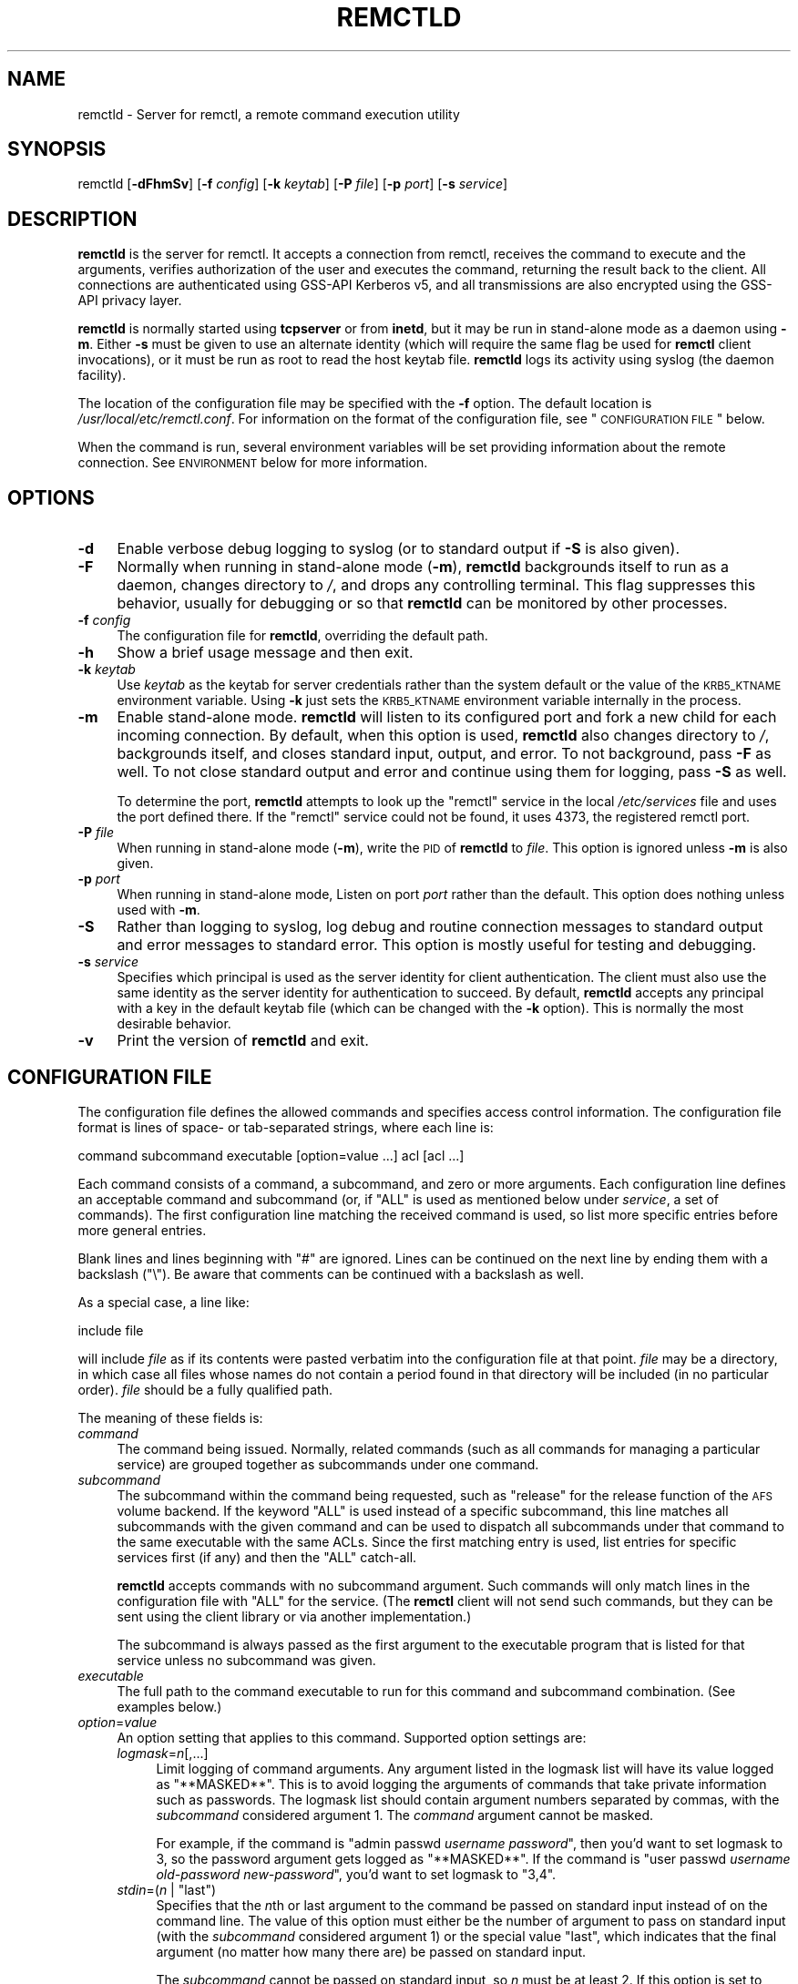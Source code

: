.\" Automatically generated by Pod::Man 2.22 (Pod::Simple 3.07)
.\"
.\" Standard preamble:
.\" ========================================================================
.de Sp \" Vertical space (when we can't use .PP)
.if t .sp .5v
.if n .sp
..
.de Vb \" Begin verbatim text
.ft CW
.nf
.ne \\$1
..
.de Ve \" End verbatim text
.ft R
.fi
..
.\" Set up some character translations and predefined strings.  \*(-- will
.\" give an unbreakable dash, \*(PI will give pi, \*(L" will give a left
.\" double quote, and \*(R" will give a right double quote.  \*(C+ will
.\" give a nicer C++.  Capital omega is used to do unbreakable dashes and
.\" therefore won't be available.  \*(C` and \*(C' expand to `' in nroff,
.\" nothing in troff, for use with C<>.
.tr \(*W-
.ds C+ C\v'-.1v'\h'-1p'\s-2+\h'-1p'+\s0\v'.1v'\h'-1p'
.ie n \{\
.    ds -- \(*W-
.    ds PI pi
.    if (\n(.H=4u)&(1m=24u) .ds -- \(*W\h'-12u'\(*W\h'-12u'-\" diablo 10 pitch
.    if (\n(.H=4u)&(1m=20u) .ds -- \(*W\h'-12u'\(*W\h'-8u'-\"  diablo 12 pitch
.    ds L" ""
.    ds R" ""
.    ds C` ""
.    ds C' ""
'br\}
.el\{\
.    ds -- \|\(em\|
.    ds PI \(*p
.    ds L" ``
.    ds R" ''
'br\}
.\"
.\" Escape single quotes in literal strings from groff's Unicode transform.
.ie \n(.g .ds Aq \(aq
.el       .ds Aq '
.\"
.\" If the F register is turned on, we'll generate index entries on stderr for
.\" titles (.TH), headers (.SH), subsections (.SS), items (.Ip), and index
.\" entries marked with X<> in POD.  Of course, you'll have to process the
.\" output yourself in some meaningful fashion.
.ie \nF \{\
.    de IX
.    tm Index:\\$1\t\\n%\t"\\$2"
..
.    nr % 0
.    rr F
.\}
.el \{\
.    de IX
..
.\}
.\"
.\" Accent mark definitions (@(#)ms.acc 1.5 88/02/08 SMI; from UCB 4.2).
.\" Fear.  Run.  Save yourself.  No user-serviceable parts.
.    \" fudge factors for nroff and troff
.if n \{\
.    ds #H 0
.    ds #V .8m
.    ds #F .3m
.    ds #[ \f1
.    ds #] \fP
.\}
.if t \{\
.    ds #H ((1u-(\\\\n(.fu%2u))*.13m)
.    ds #V .6m
.    ds #F 0
.    ds #[ \&
.    ds #] \&
.\}
.    \" simple accents for nroff and troff
.if n \{\
.    ds ' \&
.    ds ` \&
.    ds ^ \&
.    ds , \&
.    ds ~ ~
.    ds /
.\}
.if t \{\
.    ds ' \\k:\h'-(\\n(.wu*8/10-\*(#H)'\'\h"|\\n:u"
.    ds ` \\k:\h'-(\\n(.wu*8/10-\*(#H)'\`\h'|\\n:u'
.    ds ^ \\k:\h'-(\\n(.wu*10/11-\*(#H)'^\h'|\\n:u'
.    ds , \\k:\h'-(\\n(.wu*8/10)',\h'|\\n:u'
.    ds ~ \\k:\h'-(\\n(.wu-\*(#H-.1m)'~\h'|\\n:u'
.    ds / \\k:\h'-(\\n(.wu*8/10-\*(#H)'\z\(sl\h'|\\n:u'
.\}
.    \" troff and (daisy-wheel) nroff accents
.ds : \\k:\h'-(\\n(.wu*8/10-\*(#H+.1m+\*(#F)'\v'-\*(#V'\z.\h'.2m+\*(#F'.\h'|\\n:u'\v'\*(#V'
.ds 8 \h'\*(#H'\(*b\h'-\*(#H'
.ds o \\k:\h'-(\\n(.wu+\w'\(de'u-\*(#H)/2u'\v'-.3n'\*(#[\z\(de\v'.3n'\h'|\\n:u'\*(#]
.ds d- \h'\*(#H'\(pd\h'-\w'~'u'\v'-.25m'\f2\(hy\fP\v'.25m'\h'-\*(#H'
.ds D- D\\k:\h'-\w'D'u'\v'-.11m'\z\(hy\v'.11m'\h'|\\n:u'
.ds th \*(#[\v'.3m'\s+1I\s-1\v'-.3m'\h'-(\w'I'u*2/3)'\s-1o\s+1\*(#]
.ds Th \*(#[\s+2I\s-2\h'-\w'I'u*3/5'\v'-.3m'o\v'.3m'\*(#]
.ds ae a\h'-(\w'a'u*4/10)'e
.ds Ae A\h'-(\w'A'u*4/10)'E
.    \" corrections for vroff
.if v .ds ~ \\k:\h'-(\\n(.wu*9/10-\*(#H)'\s-2\u~\d\s+2\h'|\\n:u'
.if v .ds ^ \\k:\h'-(\\n(.wu*10/11-\*(#H)'\v'-.4m'^\v'.4m'\h'|\\n:u'
.    \" for low resolution devices (crt and lpr)
.if \n(.H>23 .if \n(.V>19 \
\{\
.    ds : e
.    ds 8 ss
.    ds o a
.    ds d- d\h'-1'\(ga
.    ds D- D\h'-1'\(hy
.    ds th \o'bp'
.    ds Th \o'LP'
.    ds ae ae
.    ds Ae AE
.\}
.rm #[ #] #H #V #F C
.\" ========================================================================
.\"
.IX Title "REMCTLD 8"
.TH REMCTLD 8 "2009-05-22" "2.14" "remctl"
.\" For nroff, turn off justification.  Always turn off hyphenation; it makes
.\" way too many mistakes in technical documents.
.if n .ad l
.nh
.SH "NAME"
remctld \- Server for remctl, a remote command execution utility
.SH "SYNOPSIS"
.IX Header "SYNOPSIS"
remctld [\fB\-dFhmSv\fR] [\fB\-f\fR \fIconfig\fR] [\fB\-k\fR \fIkeytab\fR] [\fB\-P\fR \fIfile\fR]
[\fB\-p\fR \fIport\fR] [\fB\-s\fR \fIservice\fR]
.SH "DESCRIPTION"
.IX Header "DESCRIPTION"
\&\fBremctld\fR is the server for remctl.  It accepts a connection from remctl,
receives the command to execute and the arguments, verifies authorization
of the user and executes the command, returning the result back to the
client.  All connections are authenticated using GSS-API Kerberos v5, and
all transmissions are also encrypted using the GSS-API privacy layer.
.PP
\&\fBremctld\fR is normally started using \fBtcpserver\fR or from \fBinetd\fR, but it
may be run in stand-alone mode as a daemon using \fB\-m\fR.  Either \fB\-s\fR must
be given to use an alternate identity (which will require the same flag be
used for \fBremctl\fR client invocations), or it must be run as root to read
the host keytab file.  \fBremctld\fR logs its activity using syslog (the
daemon facility).
.PP
The location of the configuration file may be specified with the \fB\-f\fR
option.  The default location is \fI/usr/local/etc/remctl.conf\fR.  For
information on the format of the configuration file, see \*(L"\s-1CONFIGURATION\s0
\&\s-1FILE\s0\*(R" below.
.PP
When the command is run, several environment variables will be set
providing information about the remote connection.  See \s-1ENVIRONMENT\s0
below for more information.
.SH "OPTIONS"
.IX Header "OPTIONS"
.IP "\fB\-d\fR" 4
.IX Item "-d"
Enable verbose debug logging to syslog (or to standard output if \fB\-S\fR is
also given).
.IP "\fB\-F\fR" 4
.IX Item "-F"
Normally when running in stand-alone mode (\fB\-m\fR), \fBremctld\fR backgrounds
itself to run as a daemon, changes directory to \fI/\fR, and drops any
controlling terminal.  This flag suppresses this behavior, usually for
debugging or so that \fBremctld\fR can be monitored by other processes.
.IP "\fB\-f\fR \fIconfig\fR" 4
.IX Item "-f config"
The configuration file for \fBremctld\fR, overriding the default path.
.IP "\fB\-h\fR" 4
.IX Item "-h"
Show a brief usage message and then exit.
.IP "\fB\-k\fR \fIkeytab\fR" 4
.IX Item "-k keytab"
Use \fIkeytab\fR as the keytab for server credentials rather than the system
default or the value of the \s-1KRB5_KTNAME\s0 environment variable.  Using \fB\-k\fR
just sets the \s-1KRB5_KTNAME\s0 environment variable internally in the process.
.IP "\fB\-m\fR" 4
.IX Item "-m"
Enable stand-alone mode.  \fBremctld\fR will listen to its configured port
and fork a new child for each incoming connection.  By default, when this
option is used, \fBremctld\fR also changes directory to \fI/\fR, backgrounds
itself, and closes standard input, output, and error.  To not background,
pass \fB\-F\fR as well.  To not close standard output and error and continue
using them for logging, pass \fB\-S\fR as well.
.Sp
To determine the port, \fBremctld\fR attempts to look up the \f(CW\*(C`remctl\*(C'\fR
service in the local \fI/etc/services\fR file and uses the port defined
there.  If the \f(CW\*(C`remctl\*(C'\fR service could not be found, it uses 4373, the
registered remctl port.
.IP "\fB\-P\fR \fIfile\fR" 4
.IX Item "-P file"
When running in stand-alone mode (\fB\-m\fR), write the \s-1PID\s0 of \fBremctld\fR to
\&\fIfile\fR.  This option is ignored unless \fB\-m\fR is also given.
.IP "\fB\-p\fR \fIport\fR" 4
.IX Item "-p port"
When running in stand-alone mode, Listen on port \fIport\fR rather than the
default.  This option does nothing unless used with \fB\-m\fR.
.IP "\fB\-S\fR" 4
.IX Item "-S"
Rather than logging to syslog, log debug and routine connection messages
to standard output and error messages to standard error.  This option is
mostly useful for testing and debugging.
.IP "\fB\-s\fR \fIservice\fR" 4
.IX Item "-s service"
Specifies which principal is used as the server identity for client
authentication.  The client must also use the same identity as the server
identity for authentication to succeed.  By default, \fBremctld\fR accepts
any principal with a key in the default keytab file (which can be changed
with the \fB\-k\fR option).  This is normally the most desirable behavior.
.IP "\fB\-v\fR" 4
.IX Item "-v"
Print the version of \fBremctld\fR and exit.
.SH "CONFIGURATION FILE"
.IX Header "CONFIGURATION FILE"
The configuration file defines the allowed commands and specifies access
control information.  The configuration file format is lines of space\- or
tab-separated strings, where each line is:
.PP
.Vb 1
\&    command subcommand executable [option=value ...] acl [acl ...]
.Ve
.PP
Each command consists of a command, a subcommand, and zero or more
arguments.  Each configuration line defines an acceptable command and
subcommand (or, if \f(CW\*(C`ALL\*(C'\fR is used as mentioned below under \fIservice\fR, a
set of commands).  The first configuration line matching the received
command is used, so list more specific entries before more general
entries.
.PP
Blank lines and lines beginning with \f(CW\*(C`#\*(C'\fR are ignored.  Lines can be
continued on the next line by ending them with a backslash (\f(CW\*(C`\e\*(C'\fR).  Be
aware that comments can be continued with a backslash as well.
.PP
As a special case, a line like:
.PP
.Vb 1
\&    include file
.Ve
.PP
will include \fIfile\fR as if its contents were pasted verbatim into the
configuration file at that point.  \fIfile\fR may be a directory, in which
case all files whose names do not contain a period found in that directory
will be included (in no particular order).  \fIfile\fR should be a fully
qualified path.
.PP
The meaning of these fields is:
.IP "\fIcommand\fR" 4
.IX Item "command"
The command being issued.  Normally, related commands (such as all
commands for managing a particular service) are grouped together as
subcommands under one command.
.IP "\fIsubcommand\fR" 4
.IX Item "subcommand"
The subcommand within the command being requested, such as \f(CW\*(C`release\*(C'\fR for
the release function of the \s-1AFS\s0 volume backend.  If the keyword \f(CW\*(C`ALL\*(C'\fR is
used instead of a specific subcommand, this line matches all subcommands
with the given command and can be used to dispatch all subcommands under
that command to the same executable with the same ACLs.  Since the first
matching entry is used, list entries for specific services first (if any)
and then the \f(CW\*(C`ALL\*(C'\fR catch-all.
.Sp
\&\fBremctld\fR accepts commands with no subcommand argument.  Such commands
will only match lines in the configuration file with \f(CW\*(C`ALL\*(C'\fR for the
service.  (The \fBremctl\fR client will not send such commands, but they can
be sent using the client library or via another implementation.)
.Sp
The subcommand is always passed as the first argument to the executable
program that is listed for that service unless no subcommand was given.
.IP "\fIexecutable\fR" 4
.IX Item "executable"
The full path to the command executable to run for this command and
subcommand combination.  (See examples below.)
.IP "\fIoption\fR=\fIvalue\fR" 4
.IX Item "option=value"
An option setting that applies to this command.  Supported option settings
are:
.RS 4
.IP "\fIlogmask\fR=\fIn\fR[,...]" 4
.IX Item "logmask=n[,...]"
Limit logging of command arguments.  Any argument listed in the logmask
list will have its value logged as \*(L"**MASKED**\*(R".  This is to avoid logging
the arguments of commands that take private information such as passwords.
The logmask list should contain argument numbers separated by commas, with
the \fIsubcommand\fR considered argument 1.  The \fIcommand\fR argument cannot
be masked.
.Sp
For example, if the command is \f(CW\*(C`admin passwd \f(CIusername\f(CW \f(CIpassword\f(CW\*(C'\fR,
then you'd want to set logmask to \f(CW3\fR, so the password argument gets
logged as \f(CW\*(C`**MASKED**\*(C'\fR.  If the command is \f(CW\*(C`user passwd \f(CIusername\f(CW
\&\f(CIold\-password\f(CW \f(CInew\-password\f(CW\*(C'\fR, you'd want to set logmask to \f(CW\*(C`3,4\*(C'\fR.
.ie n .IP "\fIstdin\fR=(\fIn\fR | ""last"")" 4
.el .IP "\fIstdin\fR=(\fIn\fR | \f(CWlast\fR)" 4
.IX Item "stdin=(n | last)"
Specifies that the \fIn\fRth or last argument to the command be passed on
standard input instead of on the command line.  The value of this option
must either be the number of argument to pass on standard input (with the
\&\fIsubcommand\fR considered argument 1) or the special value \f(CW\*(C`last\*(C'\fR, which
indicates that the final argument (no matter how many there are) be passed
on standard input.
.Sp
The \fIsubcommand\fR cannot be passed on standard input, so \fIn\fR must be at
least \f(CW2\fR.  If this option is set to \f(CW\*(C`last\*(C'\fR and no arguments are given
except the \fIcommand\fR and possibly the \fIsubcommand\fR, nothing will be
passed on standard input.
.Sp
This option is used primarily for passing large amounts of data that may
not fit on the command line or data that contains \s-1NUL\s0 characters.  It can
also be used for arguments like passwords that shouldn't be exposed on the
command line.  Only at most one argument may be passed on standard input
to the command.
.RE
.RS 4
.RE
.IP "\fIacl\fR" 4
.IX Item "acl"
One or more entries of the form [\fImethod\fR:]\fIdata\fR, where \fImethod\fR
specifies an access control method to be used, and \fIdata\fR contains
parameters whose meaning depends on the method.  If the method is omitted,
the data is processed as described for the \f(CW\*(C`file\*(C'\fR method.
.Sp
If \fImethod\fR is omitted, \fIacl\fR must either begin with \f(CW\*(C`/\*(C'\fR or must not
contain \f(CW\*(C`=\*(C'\fR.  Otherwise, it will be parsed as an option instead.  If
there is any ambiguity, prepend the \fImethod\fR.
.Sp
Each entry is checked in order, and access is granted as soon as an
entry matches.  If no entry matches, access is denied.  The following
methods are supported:
.RS 4
.IP "file" 4
.IX Item "file"
The data is the full path of an \s-1ACL\s0 file or to a directory containing \s-1ACL\s0
files.  Directories are handled as described for the include directive in
configuration files.  An \s-1ACL\s0 file contains one entry per line, in the
[\fImethod\fR:]\fIdata\fR form described above.  Entries are handled exactly as
if they had appeared in the configuration file except that the default
method is \f(CW\*(C`princ\*(C'\fR instead of \f(CW\*(C`file\*(C'\fR.  Blank lines and lines beginning
with \f(CW\*(C`#\*(C'\fR are ignored in the \s-1ACL\s0 files.
.Sp
For backward compatibility, a line like:
.Sp
.Vb 1
\&    include [<method>:]<data>
.Ve
.Sp
in an \s-1ACL\s0 file behaves exactly as if the \f(CW\*(C`include\*(C'\fR directive had been
omitted, except that the default method is \f(CW\*(C`file\*(C'\fR.  Thus, writing:
.Sp
.Vb 1
\&    include <path>
.Ve
.Sp
in an \s-1ACL\s0 file is the same as writing:
.Sp
.Vb 1
\&    file:<path>
.Ve
.Sp
and is handled identically to the include directive in configuration
files.
.IP "princ" 4
.IX Item "princ"
The data is the name of a Kerberos v5 principal which is to be granted
access, such as \f(CW\*(C`username@EXAMPLE.ORG\*(C'\fR.
.IP "deny" 4
.IX Item "deny"
This method is used to selectively deny access.  The data is parsed as a
[\fImethod\fR:]\fIdata\fR and evaluated as described above, with the default
scheme being \f(CW\*(C`princ\*(C'\fR.  If it matches, access is denied immediately
without examining any further entries.  Otherwise, processing continues.
.Sp
Remember that access is granted as soon as an entry matches.  For \f(CW\*(C`deny\*(C'\fR
rules to be effective, they therefore must come before any ACLs they are
intended to override.  Be careful when using \f(CW\*(C`deny\*(C'\fR when including a
directory of \s-1ACL\s0 files, since the files in that directory are read in an
undefined order (not in alphabetical order by filename).  It's best to
explicitly include the file containing \f(CW\*(C`deny\*(C'\fR \s-1ACL\s0 rules first.
.Sp
Note that \f(CW\*(C`deny\*(C'\fR only denies access; it never grants it.  Thus, deny
alone does not grant access to anyone, and using deny on itself as in
\&\f(CW\*(C`deny:deny:foo\*(C'\fR neither denies nor grants access to anyone.
.IP "gput" 4
.IX Item "gput"
This method is used to grant access based on the \s-1CMU\s0 \s-1GPUT\s0 (Global
Privileged User Table \*(-- see \fIgput\fR\|(5)).  The data is either a \s-1GPUT\s0 role
name or a string of the form \fIgroup\fR[\fIxform\fR], where \fIgroup\fR is a \s-1GPUT\s0
role name and \fIxform\fR is a \s-1GPUT\s0 transform string.  Access is granted if
the user is a member of the specified \s-1GPUT\s0 group, after applying either
the optional \fIxform\fR or the default transform.
.Sp
This method is supported only if \fBremctld\fR was compiled with \s-1GPUT\s0 support
by using the \f(CW\*(C`\-\-with\-gput\*(C'\fR configure option.
.RE
.RS 4
.Sp
The keyword \s-1ANYUSER\s0 may be used instead of the ACLs to allow access to all
users.  The user still needs to authenticate to \fBremctld\fR; this only
affects authorization.  This can be used for backend programs that want to
check ACLs themselves and will retrieve the authenticated principal from
the \s-1REMOTE_USER\s0 environment variable.  Note that \s-1ANYUSER\s0 accepts \fBany\fR
authenticated user, including cross-realm users from foreign Kerberos
realms.
.Sp
Support for \s-1ACL\s0 schemes is new in remctl 2.13.  Prior versions of
\&\fBremctld\fR expected only files in the main \fBremctld\fR configuration file,
and only principals or lines starting with \f(CW\*(C`include\*(C'\fR in those files,
without any \fImethod\fR: prefixes.
.RE
.SH "ENVIRONMENT"
.IX Header "ENVIRONMENT"
The following environment variables will be set for any commands run via
\&\fBremctld\fR:
.IP "\s-1REMOTE_USER\s0" 4
.IX Item "REMOTE_USER"
.PD 0
.IP "\s-1REMUSER\s0" 4
.IX Item "REMUSER"
.PD
Set to the Kerberos principal of the authenticated client.  \s-1REMUSER\s0 has
always been set by \fBremctld\fR; \s-1REMOTE_USER\s0 is also set (to the same value)
starting with remctl 2.1.
.IP "\s-1REMOTE_ADDR\s0" 4
.IX Item "REMOTE_ADDR"
The \s-1IP\s0 address of the remote host.  Currently, this is always an IPv4
address, but in the future it may be set to an IPv6 address.  This
environment variable was added in remctl 2.1.
.IP "\s-1REMOTE_HOST\s0" 4
.IX Item "REMOTE_HOST"
The hostname of the remote host, if it was available.  If reverse name
resolution failed, this environment variable will not be set.  This
variable was added in remctl 2.1.
.PP
\&\fBremctld\fR also used to set \s-1SCPRINCIPAL\s0 for (partial) backward
compatibility with \fBsysctld\fR, but stopped doing so as of remctl 2.1.
.PP
If the \fB\-k\fR flag is used, \fBremctld\fR will also set \s-1KRB5_KTNAME\s0 to the
provided keytab path.  This is primarily for communication with the
GSS-API library, but this setting will also be inherited by any commands
run by \fBremctld\fR.
.SH "EXAMPLES"
.IX Header "EXAMPLES"
Typically \fBremctld\fR is to be started as follows, where \*(L"hostname\*(R" is the
machine where remctld will run, and 4373 is the port:
.PP
.Vb 1
\&    tcpserver hostname 4373 remctld
.Ve
.PP
The equivalent line for \fI/etc/inetd.conf\fR is:
.PP
.Vb 1
\&    4373 stream tcp nowait root /usr/sbin/tcpd /usr/sbin/remctld
.Ve
.PP
or:
.PP
.Vb 1
\&    remctl stream tcp nowait root /usr/sbin/tcpd /usr/sbin/remctld
.Ve
.PP
if the \f(CW\*(C`remctl\*(C'\fR service is listed in your \fI/etc/services\fR file.
.PP
To start \fBremctld\fR in stand-alone mode instead, run:
.PP
.Vb 1
\&    remctld \-m
.Ve
.PP
Example configuration file:
.PP
.Vb 7
\& # Comments can be used like this.
\& accounts create /usr/local/bin/doaccount  /etc/acl/group1 \e
\&     /etc/acl/group2
\& accounts delete /usr/local/bin/doaccount  /etc/acl/group3
\& accounts view   /usr/local/bin/doaccount  ANYUSER
\& accounts passwd /usr/local/bin/dopasswd   logmask=3 /etc/acl/group1
\& printing ALL    /usr/local/bin/printthing /etc/acl/group2
.Ve
.PP
The commands \f(CW\*(C`accounts create\*(C'\fR, \f(CW\*(C`accounts delete\*(C'\fR, and so forth will all
be passed to /usr/local/bin/doaccount with the first argument being the
specific subcommand, with the exception of \f(CW\*(C`accounts passwd\*(C'\fR.  That
command will be passed to /usr/local/bin/dopasswd instead, but it will
still get \f(CW\*(C`passwd\*(C'\fR as its first argument.  The third argument to
\&\f(CW\*(C`accounts passwd\*(C'\fR (presumably the password) will not be logged to syslog.
All commands starting with \f(CW\*(C`printing\*(C'\fR will be passed to
/usr/local/bin/printthing.
.PP
Example \s-1ACL\s0 file using the scheme support new in remctl 2.13:
.PP
.Vb 5
\&    # This is a comment.
\&    deny:baduser@EXAMPLE.ORG
\&    file:/etc/remctl/acl/admins
\&    principal:service/admin@EXAMPLE.ORG
\&    service/other@EXAMPLE.ORG
.Ve
.PP
This \s-1ACL\s0 file will reject \f(CW\*(C`baduser@EXAMPLE.ORG\*(C'\fR even if that user would
have been allowed by one of the other \s-1ACL\s0 rules.  It will then grant
access according to the \s-1ACL\s0 entries in \fI/etc/remctl/acl/admins\fR and the
specific principals \f(CW\*(C`service/admin@EXAMPLE.ORG\*(C'\fR and
\&\f(CW\*(C`service/other@EXAMPLE.ORG\*(C'\fR.  The last line takes advantage of the
default \s-1ACL\s0 method of \f(CW\*(C`principal\*(C'\fR when processing an \s-1ACL\s0 file.
.SH "CAVEATS"
.IX Header "CAVEATS"
When using Heimdal with triple-DES keys and talking to old clients that
only speak version one of the remctl protocol, \fBremctld\fR may have
problems with \s-1MIC\s0 verification.  This doesn't affect new clients and
servers since the version two protocol doesn't use MICs.  If you are using
Heimdal and run into \s-1MIC\s0 verification problems, see the \s-1COMPATIBILITY\s0
section of \fIgssapi\fR\|(3).
.PP
\&\fBremctld\fR does not itself impose any limits on the number of child
processes or other system resources.  You may want to set resource limits
in your inetd server or with \fBulimit\fR when running it as a standalone
daemon or under \fBtcpserver\fR.
.PP
Command arguments may not contain \s-1NUL\s0 characters and must be shorter than
the operating system limit on the length of a command line since they're
passed to the command as command-line arguments.  The exception is an
argument passed via standard input using the \f(CW\*(C`stdin=\*(C'\fR option in the
configuration file.  At most one argument may be passed that way.
.SH "NOTES"
.IX Header "NOTES"
The remctl port number, 4373, was derived by tracing the diagonals of a
\&\s-1QWERTY\s0 keyboard up from the letters \f(CW\*(C`remc\*(C'\fR to the number row.
.SH "SEE ALSO"
.IX Header "SEE ALSO"
\&\fIremctl\fR\|(1), \fIsyslog\fR\|(3), \fItcpserver\fR\|(1)
.PP
The current version of this program is available from its web page at
<http://www.eyrie.org/~eagle/software/remctl/>.
.SH "AUTHOR"
.IX Header "AUTHOR"
Anton Ushakov <antonu@stanford.edu> is the original author.  Updates and
current maintenance are done by Russ Allbery <rra@stanford.edu>.
.SH "COPYRIGHT AND LICENSE"
.IX Header "COPYRIGHT AND LICENSE"
Copyright 2002, 2003, 2004, 2005, 2006, 2007, 2008, 2009 Board of
Trustees, Leland Stanford Jr. University.  All rights reserved.
.PP
Permission to use, copy, modify, and distribute this software and its
documentation for any purpose and without fee is hereby granted, provided
that the above copyright notice appear in all copies and that both that
copyright notice and this permission notice appear in supporting
documentation, and that the name of Stanford University not be used in
advertising or publicity pertaining to distribution of the software
without specific, written prior permission.  Stanford University makes no
representations about the suitability of this software for any purpose.
It is provided \*(L"as is\*(R" without express or implied warranty.
.PP
\&\s-1THIS\s0 \s-1SOFTWARE\s0 \s-1IS\s0 \s-1PROVIDED\s0 \*(L"\s-1AS\s0 \s-1IS\s0\*(R" \s-1AND\s0 \s-1WITHOUT\s0 \s-1ANY\s0 \s-1EXPRESS\s0 \s-1OR\s0 \s-1IMPLIED\s0
\&\s-1WARRANTIES\s0, \s-1INCLUDING\s0, \s-1WITHOUT\s0 \s-1LIMITATION\s0, \s-1THE\s0 \s-1IMPLIED\s0 \s-1WARRANTIES\s0 \s-1OF\s0
\&\s-1MERCHANTABILITY\s0 \s-1AND\s0 \s-1FITNESS\s0 \s-1FOR\s0 A \s-1PARTICULAR\s0 \s-1PURPOSE\s0.

